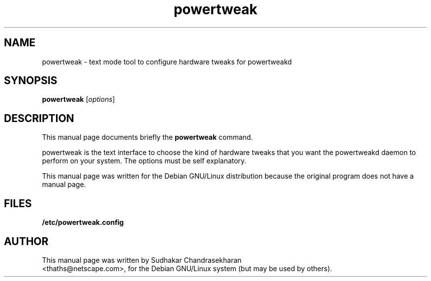 .TH powertweak 8 "27 Dec 2000" "powertweak"
.SH NAME
powertweak \- text mode tool to configure hardware tweaks for powertweakd
.SH SYNOPSIS
.B powertweak
.RI [ options ]

.SH DESCRIPTION
This manual page documents briefly the
.B powertweak
command.

powertweak is the text interface to choose the kind of hardware
tweaks that you want the powertweakd daemon to perform on your system.
The options must be self explanatory.

This manual page was written for the Debian GNU/Linux distribution
because the original program does not have a manual page.

.SH FILES
.BR /etc/powertweak.config

.SH AUTHOR
This manual page was written by Sudhakar Chandrasekharan
 <thaths@netscape.com>,
for the Debian GNU/Linux system (but may be used by others).
